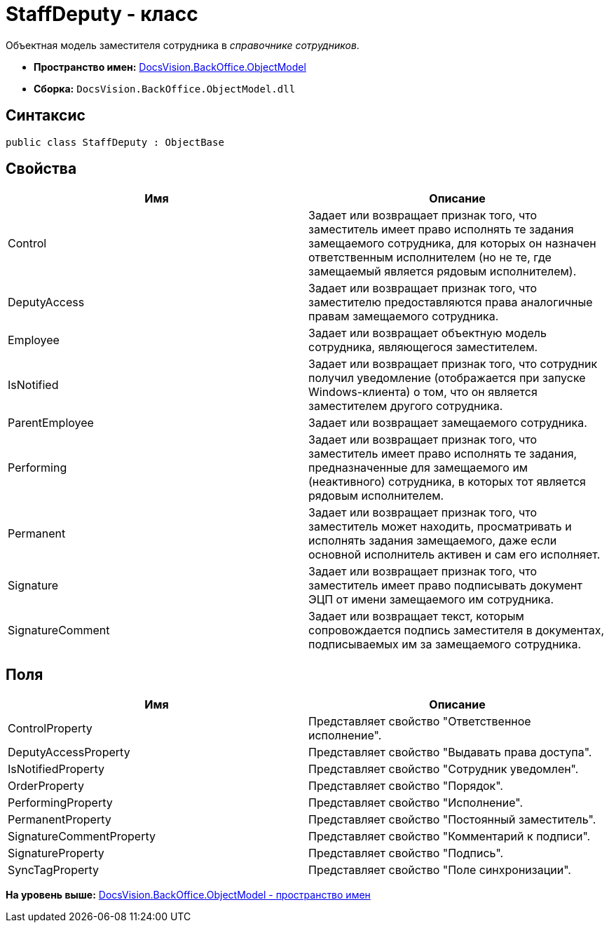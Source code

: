 = StaffDeputy - класс

Объектная модель заместителя сотрудника в [.dfn .term]_справочнике сотрудников_.

* [.keyword]*Пространство имен:* xref:ObjectModel_NS.adoc[DocsVision.BackOffice.ObjectModel]
* [.keyword]*Сборка:* [.ph .filepath]`DocsVision.BackOffice.ObjectModel.dll`

== Синтаксис

[source,pre,codeblock,language-csharp]
----
public class StaffDeputy : ObjectBase
----

== Свойства

[cols=",",options="header",]
|===
|Имя |Описание
|Control |Задает или возвращает признак того, что заместитель имеет право исполнять те задания замещаемого сотрудника, для которых он назначен ответственным исполнителем (но не те, где замещаемый является рядовым исполнителем).
|DeputyAccess |Задает или возвращает признак того, что заместителю предоставляются права аналогичные правам замещаемого сотрудника.
|Employee |Задает или возвращает объектную модель сотрудника, являющегося заместителем.
|IsNotified |Задает или возвращает признак того, что сотрудник получил уведомление (отображается при запуске Windows-клиента) о том, что он является заместителем другого сотрудника.
|ParentEmployee |Задает или возвращает замещаемого сотрудника.
|Performing |Задает или возвращает признак того, что заместитель имеет право исполнять те задания, предназначенные для замещаемого им (неактивного) сотрудника, в которых тот является рядовым исполнителем.
|Permanent |Задает или возвращает признак того, что заместитель может находить, просматривать и исполнять задания замещаемого, даже если основной исполнитель активен и сам его исполняет.
|Signature |Задает или возвращает признак того, что заместитель имеет право подписывать документ ЭЦП от имени замещаемого им сотрудника.
|SignatureComment |Задает или возвращает текст, которым сопровождается подпись заместителя в документах, подписываемых им за замещаемого сотрудника.
|===

== Поля

[cols=",",options="header",]
|===
|Имя |Описание
|ControlProperty |Представляет свойство "Ответственное исполнение".
|DeputyAccessProperty |Представляет свойство "Выдавать права доступа".
|IsNotifiedProperty |Представляет свойство "Сотрудник уведомлен".
|OrderProperty |Представляет свойство "Порядок".
|PerformingProperty |Представляет свойство "Исполнение".
|PermanentProperty |Представляет свойство "Постоянный заместитель".
|SignatureCommentProperty |Представляет свойство "Комментарий к подписи".
|SignatureProperty |Представляет свойство "Подпись".
|SyncTagProperty |Представляет свойство "Поле синхронизации".
|===

*На уровень выше:* xref:../../../../api/DocsVision/BackOffice/ObjectModel/ObjectModel_NS.adoc[DocsVision.BackOffice.ObjectModel - пространство имен]
